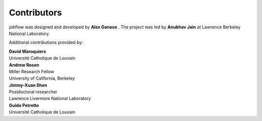 Contributors
============

jobflow was designed and developed by **Alex Ganose** |utf| |0000-0002-4486-3321|.
The project was led by **Anubhav Jain** |computron| |0000-0001-5893-9967| at Lawrence
Berkeley National Laboratory.

.. |utf| image:: https://cdnjs.cloudflare.com/ajax/libs/octicons/8.5.0/svg/mark-github.svg
   :target: https://github.com/utf
   :width: 16
   :height: 16
   :alt: GitHub profile for utf
.. |0000-0002-4486-3321| image:: _static/orcid.svg
   :target: https://orcid.org/0000-0002-4486-3321
   :width: 16
   :height: 16
   :alt: ORCID profile for 0000-0002-4486-3321

.. |computron| image:: https://cdnjs.cloudflare.com/ajax/libs/octicons/8.5.0/svg/mark-github.svg
   :target: https://github.com/computron
   :width: 16
   :height: 16
   :alt: GitHub profile for computron
.. |0000-0001-5893-9967| image:: _static/orcid.svg
   :target: https://orcid.org/0000-0001-5893-9967
   :width: 16
   :height: 16
   :alt: ORCID profile for 0000-0001-5893-9967

Additional contributions provided by:

| **David Waroquiers** |davidwaroquiers| |0000-0001-8943-9762|
| Université Catholique de Louvain
.. |davidwaroquiers| image:: https://cdnjs.cloudflare.com/ajax/libs/octicons/8.5.0/svg/mark-github.svg
   :target: https://github.com/davidwaroquiers
   :width: 16
   :height: 16
   :alt: GitHub profile for davidwaroquiers
.. |0000-0001-8943-9762| image:: _static/orcid.svg
   :target: https://orcid.org/0000-0001-8943-9762
   :width: 16
   :height: 16
   :alt: ORCID profile for 0000-0001-8943-9762

| **Andrew Rosen** |arosen| |0000-0002-0141-7006|
| Miller Research Fellow
| University of California, Berkeley
.. |arosen| image:: https://cdnjs.cloudflare.com/ajax/libs/octicons/8.5.0/svg/mark-github.svg
   :target: https://github.com/arosen93
   :width: 16
   :height: 16
   :alt: GitHub profile for arosen93
.. |0000-0002-0141-7006| image:: _static/orcid.svg
   :target: https://orcid.org/0000-0002-0141-7006
   :width: 16
   :height: 16
   :alt: ORCID profile for 0000-0002-0141-7006

| **Jimmy-Xuan Shen** |jmmshn| |0000-0002-2743-7531|
| Postdoctoral researcher
| Lawrence Livermore National Laboratory
.. |jmmshn| image:: https://cdnjs.cloudflare.com/ajax/libs/octicons/8.5.0/svg/mark-github.svg
   :target: https://github.com/jmmshn
   :width: 16
   :height: 16
   :alt: GitHub profile for jmmshn
.. |0000-0002-2743-7531| image:: _static/orcid.svg
   :target: https://orcid.org/0000-0002-0141-7006
   :width: 16
   :height: 16
   :alt: ORCID profile for 0000-0002-2743-7531

| **Guido Petretto** |gpetretto|
| Université Catholique de Louvain
.. |gpetretto| image:: https://cdnjs.cloudflare.com/ajax/libs/octicons/8.5.0/svg/mark-github.svg
   :target: https://github.com/gpetretto
   :width: 16
   :height: 16
   :alt: GitHub profile for gpetretto
